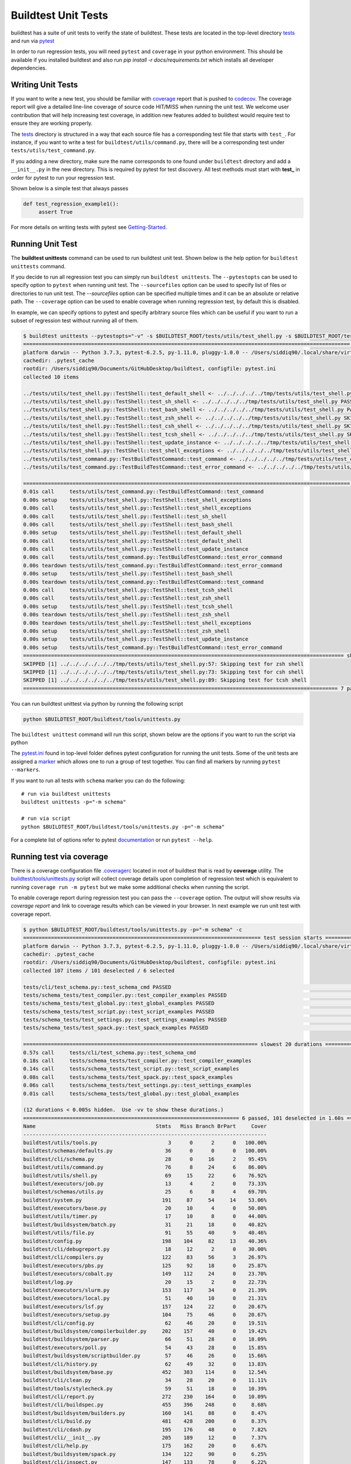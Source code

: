 Buildtest Unit Tests
=====================

buildtest has a suite of unit tests to verify the state of buildtest. These
tests are located in the top-level directory `tests <https://github.com/buildtesters/buildtest/tree/devel/tests>`_
and run via `pytest <https://docs.pytest.org/en/latest/>`_

In order to run regression tests, you will need ``pytest`` and ``coverage``
in your python environment. This should be available if you installed buildtest and also run `pip install -r docs/requirements.txt`
which installs all developer dependencies.

Writing Unit Tests
-------------------

If you want to write a new test, you should be familiar with
`coverage <https://coverage.readthedocs.io/>`_ report that is pushed to `codecov <https://codecov.io/gh/buildtesters/buildtest>`_.
The coverage report will give a detailed line-line coverage of source
code HIT/MISS when running the unit test. We welcome user contribution that
will help increasing test coverage, in addition new features added to buildtest would require test to
ensure they are working properly.

The `tests <https://github.com/buildtesters/buildtest/tree/devel/tests>`_ directory is structured in a way
that each source file has a corresponding test file that starts with ``test_``. For instance,
if you want to write a test for ``buildtest/utils/command.py``, there will be a corresponding
test under ``tests/utils/test_command.py``.

If you adding a new directory, make sure the name corresponds to one found under
``buildtest`` directory  and add a ``__init__.py`` in the new directory. This is
required by pytest for test discovery. All test methods must start
with **test_** in order for pytest to run your regression test.

Shown below is a simple test that always passes

.. code-block:: python

       def test_regression_example1():
            assert True

For more details on writing tests with pytest see
`Getting-Started <https://docs.pytest.org/en/latest/getting-started.html#installation-and-getting-started>`_.

Running Unit Test
------------------------

The **buildtest unittests** command can be used to run buildtest unit test. Shown
below is the help option for ``buildtest unittests`` command.

.. command-output:: buildtest unittests --help

If you decide to run all regression test you can simply run ``buildtest unittests``. The ``--pytestopts`` can be used to
specify option to ``pytest`` when running unit test. The ``--sourcefiles`` option can be used to specify list of files or
directories to run unit test. The `--sourcefiles` option can be specified multiple times and it can be an absolute or relative path.
The ``--coverage`` option can be used to enable coverage when running regression test, by default this is disabled.

In example, we can specify options to pytest and specify arbitrary source files which can be useful if you want to run
a subset of regression test without running all of them.


.. code-block:: console

    $ buildtest unittests --pytestopts="-v" -s $BUILDTEST_ROOT/tests/utils/test_shell.py -s $BUILDTEST_ROOT/tests/utils/test_command.py
    ========================================================================================================== test session starts ===========================================================================================================
    platform darwin -- Python 3.7.3, pytest-6.2.5, py-1.11.0, pluggy-1.0.0 -- /Users/siddiq90/.local/share/virtualenvs/buildtest-KLOcDrW0/bin/python3
    cachedir: .pytest_cache
    rootdir: /Users/siddiq90/Documents/GitHubDesktop/buildtest, configfile: pytest.ini
    collected 10 items

    ../tests/utils/test_shell.py::TestShell::test_default_shell <- ../../../../../tmp/tests/utils/test_shell.py PASSED                                                                                                                 [ 10%]
    ../tests/utils/test_shell.py::TestShell::test_sh_shell <- ../../../../../tmp/tests/utils/test_shell.py PASSED                                                                                                                      [ 20%]
    ../tests/utils/test_shell.py::TestShell::test_bash_shell <- ../../../../../tmp/tests/utils/test_shell.py PASSED                                                                                                                    [ 30%]
    ../tests/utils/test_shell.py::TestShell::test_zsh_shell <- ../../../../../tmp/tests/utils/test_shell.py SKIPPED (Skipping test for zsh shell)                                                                                      [ 40%]
    ../tests/utils/test_shell.py::TestShell::test_csh_shell <- ../../../../../tmp/tests/utils/test_shell.py SKIPPED (Skipping test for csh shell)                                                                                      [ 50%]
    ../tests/utils/test_shell.py::TestShell::test_tcsh_shell <- ../../../../../tmp/tests/utils/test_shell.py SKIPPED (Skipping test for tcsh shell)                                                                                    [ 60%]
    ../tests/utils/test_shell.py::TestShell::test_update_instance <- ../../../../../tmp/tests/utils/test_shell.py PASSED                                                                                                               [ 70%]
    ../tests/utils/test_shell.py::TestShell::test_shell_exceptions <- ../../../../../tmp/tests/utils/test_shell.py PASSED                                                                                                              [ 80%]
    ../tests/utils/test_command.py::TestBuildTestCommand::test_command <- ../../../../../tmp/tests/utils/test_command.py PASSED                                                                                                        [ 90%]
    ../tests/utils/test_command.py::TestBuildTestCommand::test_error_command <- ../../../../../tmp/tests/utils/test_command.py PASSED                                                                                                  [100%]

    ========================================================================================================== slowest 20 durations ==========================================================================================================
    0.01s call     tests/utils/test_command.py::TestBuildTestCommand::test_command
    0.00s setup    tests/utils/test_shell.py::TestShell::test_shell_exceptions
    0.00s call     tests/utils/test_shell.py::TestShell::test_shell_exceptions
    0.00s call     tests/utils/test_shell.py::TestShell::test_sh_shell
    0.00s call     tests/utils/test_shell.py::TestShell::test_bash_shell
    0.00s setup    tests/utils/test_shell.py::TestShell::test_default_shell
    0.00s call     tests/utils/test_shell.py::TestShell::test_default_shell
    0.00s call     tests/utils/test_shell.py::TestShell::test_update_instance
    0.00s call     tests/utils/test_command.py::TestBuildTestCommand::test_error_command
    0.00s teardown tests/utils/test_command.py::TestBuildTestCommand::test_error_command
    0.00s setup    tests/utils/test_shell.py::TestShell::test_bash_shell
    0.00s teardown tests/utils/test_command.py::TestBuildTestCommand::test_command
    0.00s call     tests/utils/test_shell.py::TestShell::test_tcsh_shell
    0.00s call     tests/utils/test_shell.py::TestShell::test_zsh_shell
    0.00s setup    tests/utils/test_shell.py::TestShell::test_tcsh_shell
    0.00s teardown tests/utils/test_shell.py::TestShell::test_zsh_shell
    0.00s teardown tests/utils/test_shell.py::TestShell::test_shell_exceptions
    0.00s setup    tests/utils/test_shell.py::TestShell::test_zsh_shell
    0.00s setup    tests/utils/test_shell.py::TestShell::test_update_instance
    0.00s setup    tests/utils/test_command.py::TestBuildTestCommand::test_error_command
    ======================================================================================================== short test summary info =========================================================================================================
    SKIPPED [1] ../../../../../../tmp/tests/utils/test_shell.py:57: Skipping test for zsh shell
    SKIPPED [1] ../../../../../../tmp/tests/utils/test_shell.py:73: Skipping test for csh shell
    SKIPPED [1] ../../../../../../tmp/tests/utils/test_shell.py:89: Skipping test for tcsh shell
    ====================================================================================================== 7 passed, 3 skipped in 0.04s ======================================================================================================

You can run buildtest unittest via python by running the following script

.. code-block::

    python $BUILDTEST_ROOT/buildtest/tools/unittests.py


The ``buildtest unittest`` command will run this script, shown below are the options if you want to run
the script via python

.. command-output:: python $BUILDTEST_ROOT/buildtest/tools/unittests.py --help


The `pytest.ini <https://github.com/buildtesters/buildtest/blob/devel/pytest.ini>`_
found in top-level folder defines pytest configuration for running the unit tests. Some of the unit tests are
assigned a `marker <https://docs.pytest.org/en/6.2.x/example/markers.html>`_ which allows one to run a group of test together. You
can find all markers by running ``pytest --markers``.

If you want to run all tests with ``schema`` marker you can do the following::

   # run via buildtest unittests
   buildtest unittests -p="-m schema"

   # run via script
   python $BUILDTEST_ROOT/buildtest/tools/unittests.py -p="-m schema"

For a complete list of options refer to pytest `documentation <https://docs.pytest.org/en/latest/contents.html>`_
or run ``pytest --help``.

.. _coverage_test:

Running test via coverage
--------------------------

There is a coverage configuration file `.coveragerc <https://github.com/buildtesters/buildtest/blob/devel/.coveragerc>`_ located
in root of buildtest that is read by **coverage** utility. The `buildtest/tools/unittests.py <https://github.com/buildtesters/buildtest/blob/devel/buildtest/tools/unittests.py>`_  script
will collect coverage details upon completion of regression test which is equivalent to running ``coverage run -m pytest`` but we make some additional checks when
running the script.

To enable coverage report during regression test you can pass the ``--coverage`` option. The output will show results via `coverage report`
and link to coverage results which can be viewed in your browser. In next example we run unit test with coverage report.

.. code-block:: console


    $ python $BUILDTEST_ROOT/buildtest/tools/unittests.py -p="-m schema" -c
    ============================================================================= test session starts =============================================================================
    platform darwin -- Python 3.7.3, pytest-6.2.5, py-1.11.0, pluggy-1.0.0 -- /Users/siddiq90/.local/share/virtualenvs/buildtest-KLOcDrW0/bin/python
    cachedir: .pytest_cache
    rootdir: /Users/siddiq90/Documents/GitHubDesktop/buildtest, configfile: pytest.ini
    collected 107 items / 101 deselected / 6 selected

    tests/cli/test_schema.py::test_schema_cmd PASSED                                                                                                                        [ 16%]
    tests/schema_tests/test_compiler.py::test_compiler_examples PASSED                                                                                                      [ 33%]
    tests/schema_tests/test_global.py::test_global_examples PASSED                                                                                                          [ 50%]
    tests/schema_tests/test_script.py::test_script_examples PASSED                                                                                                          [ 66%]
    tests/schema_tests/test_settings.py::test_settings_examples PASSED                                                                                                      [ 83%]
    tests/schema_tests/test_spack.py::test_spack_examples PASSED                                                                                                            [100%]

    ============================================================================ slowest 20 durations =============================================================================
    0.57s call     tests/cli/test_schema.py::test_schema_cmd
    0.18s call     tests/schema_tests/test_compiler.py::test_compiler_examples
    0.14s call     tests/schema_tests/test_script.py::test_script_examples
    0.08s call     tests/schema_tests/test_spack.py::test_spack_examples
    0.06s call     tests/schema_tests/test_settings.py::test_settings_examples
    0.01s call     tests/schema_tests/test_global.py::test_global_examples

    (12 durations < 0.005s hidden.  Use -vv to show these durations.)
    ====================================================================== 6 passed, 101 deselected in 1.60s ======================================================================
    Name                                       Stmts   Miss Branch BrPart     Cover
    -------------------------------------------------------------------------------
    buildtest/utils/tools.py                       3      0      2      0   100.00%
    buildtest/schemas/defaults.py                 36      0      0      0   100.00%
    buildtest/cli/schema.py                       28      0     16      2    95.45%
    buildtest/utils/command.py                    76      8     24      6    86.00%
    buildtest/utils/shell.py                      69     15     22      6    76.92%
    buildtest/executors/job.py                    13      4      2      0    73.33%
    buildtest/schemas/utils.py                    25      6      8      4    69.70%
    buildtest/system.py                          191     87     54     14    53.06%
    buildtest/executors/base.py                   20     10      4      0    50.00%
    buildtest/utils/timer.py                      17     10      8      0    44.00%
    buildtest/buildsystem/batch.py                31     21     18      0    40.82%
    buildtest/utils/file.py                       91     55     40      9    40.46%
    buildtest/config.py                          198    104     82     13    40.36%
    buildtest/cli/debugreport.py                  18     12      2      0    30.00%
    buildtest/cli/compilers.py                   122     83     56      3    26.97%
    buildtest/executors/pbs.py                   125     92     18      0    25.87%
    buildtest/executors/cobalt.py                149    112     24      0    23.70%
    buildtest/log.py                              20     15      2      0    22.73%
    buildtest/executors/slurm.py                 153    117     34      0    21.39%
    buildtest/executors/local.py                  51     40     10      0    21.31%
    buildtest/executors/lsf.py                   157    124     22      0    20.67%
    buildtest/executors/setup.py                 104     75     46      0    20.67%
    buildtest/cli/config.py                       62     46     20      0    19.51%
    buildtest/buildsystem/compilerbuilder.py     202    157     40      0    19.42%
    buildtest/buildsystem/parser.py               66     51     28      0    18.09%
    buildtest/executors/poll.py                   54     43     28      0    15.85%
    buildtest/buildsystem/scriptbuilder.py        57     46     26      0    15.66%
    buildtest/cli/history.py                      62     49     32      0    13.83%
    buildtest/buildsystem/base.py                452    383    114      0    12.54%
    buildtest/cli/clean.py                        34     28     20      0    11.11%
    buildtest/tools/stylecheck.py                 59     51     18      0    10.39%
    buildtest/cli/report.py                      272    230    164      0    10.09%
    buildtest/cli/buildspec.py                   455    396    248      0     8.68%
    buildtest/buildsystem/builders.py            160    141     88      0     8.47%
    buildtest/cli/build.py                       481    428    200      0     8.37%
    buildtest/cli/cdash.py                       195    176     48      0     7.82%
    buildtest/cli/__init__.py                    205    189     12      0     7.37%
    buildtest/cli/help.py                        175    162     20      0     6.67%
    buildtest/buildsystem/spack.py               134    122     90      0     6.25%
    buildtest/cli/inspect.py                     147    133     78      0     6.22%
    buildtest/cli/path.py                         30     27     20      0     6.00%
    buildtest/modules.py                          15     14     12      0     3.70%
    buildtest/exceptions.py                       20     20     14      0     0.00%
    -------------------------------------------------------------------------------
    TOTAL                                       5034   3882   1814     57    19.52%

    5 empty files skipped.



    Writing coverage results to:  /Users/siddiq90/Documents/GitHubDesktop/buildtest/htmlcov
    You can view coverage report by viewing file:  /Users/siddiq90/Documents/GitHubDesktop/buildtest/htmlcov/index.html


If you want to view the coverage details locally in a browser you can run ``coverage html`` which will
write the coverage report to directory **htmlcov**. You can open the file in your browser to preview coverage results.
Shown below is a preview of what the coverage results would look like in your browser.

.. image:: coverage_locally.png


For more details on coverage please refer to `coverage documentation <https://coverage.readthedocs.io/>`_.

Tox
----

buildtest provides a `tox.ini <https://github.com/buildtesters/buildtest/blob/devel/tox.ini>`_
configuration to allow user to test regression test in isolated virtual environment.
To get started install tox::

    pip install tox

Refer to `tox documentation <https://tox.readthedocs.io/en/latest/>`_ for more details.
To run tox for all envrionment you can run::

    tox

If your system has one python instance let's say python 3.7 you can
test for python 3.7 environment by running ``tox -e py37``.
